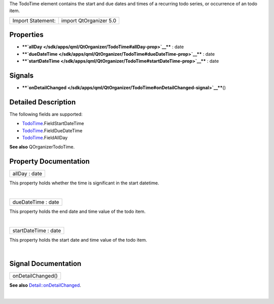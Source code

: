 The TodoTime element contains the start and due dates and times of a
recurring todo series, or occurrence of an todo item.

+---------------------+--------------------------+
| Import Statement:   | import QtOrganizer 5.0   |
+---------------------+--------------------------+

Properties
----------

-  ****`allDay </sdk/apps/qml/QtOrganizer/TodoTime#allDay-prop>`__**** :
   date
-  ****`dueDateTime </sdk/apps/qml/QtOrganizer/TodoTime#dueDateTime-prop>`__****
   : date
-  ****`startDateTime </sdk/apps/qml/QtOrganizer/TodoTime#startDateTime-prop>`__****
   : date

Signals
-------

-  ****`onDetailChanged </sdk/apps/qml/QtOrganizer/TodoTime#onDetailChanged-signal>`__****\ ()

Detailed Description
--------------------

The following fields are supported:

-  `TodoTime </sdk/apps/qml/QtOrganizer/TodoTime/>`__.FieldStartDateTime
-  `TodoTime </sdk/apps/qml/QtOrganizer/TodoTime/>`__.FieldDueDateTime
-  `TodoTime </sdk/apps/qml/QtOrganizer/TodoTime/>`__.FieldAllDay

**See also** QOrganizerTodoTime.

Property Documentation
----------------------

+--------------------------------------------------------------------------+
|        \ allDay : date                                                   |
+--------------------------------------------------------------------------+

This property holds whether the time is significant in the start
datetime.

| 

+--------------------------------------------------------------------------+
|        \ dueDateTime : date                                              |
+--------------------------------------------------------------------------+

This property holds the end date and time value of the todo item.

| 

+--------------------------------------------------------------------------+
|        \ startDateTime : date                                            |
+--------------------------------------------------------------------------+

This property holds the start date and time value of the todo item.

| 

Signal Documentation
--------------------

+--------------------------------------------------------------------------+
|        \ onDetailChanged()                                               |
+--------------------------------------------------------------------------+

**See also**
`Detail::onDetailChanged </sdk/apps/qml/QtOrganizer/Detail#onDetailChanged-signal>`__.

| 

